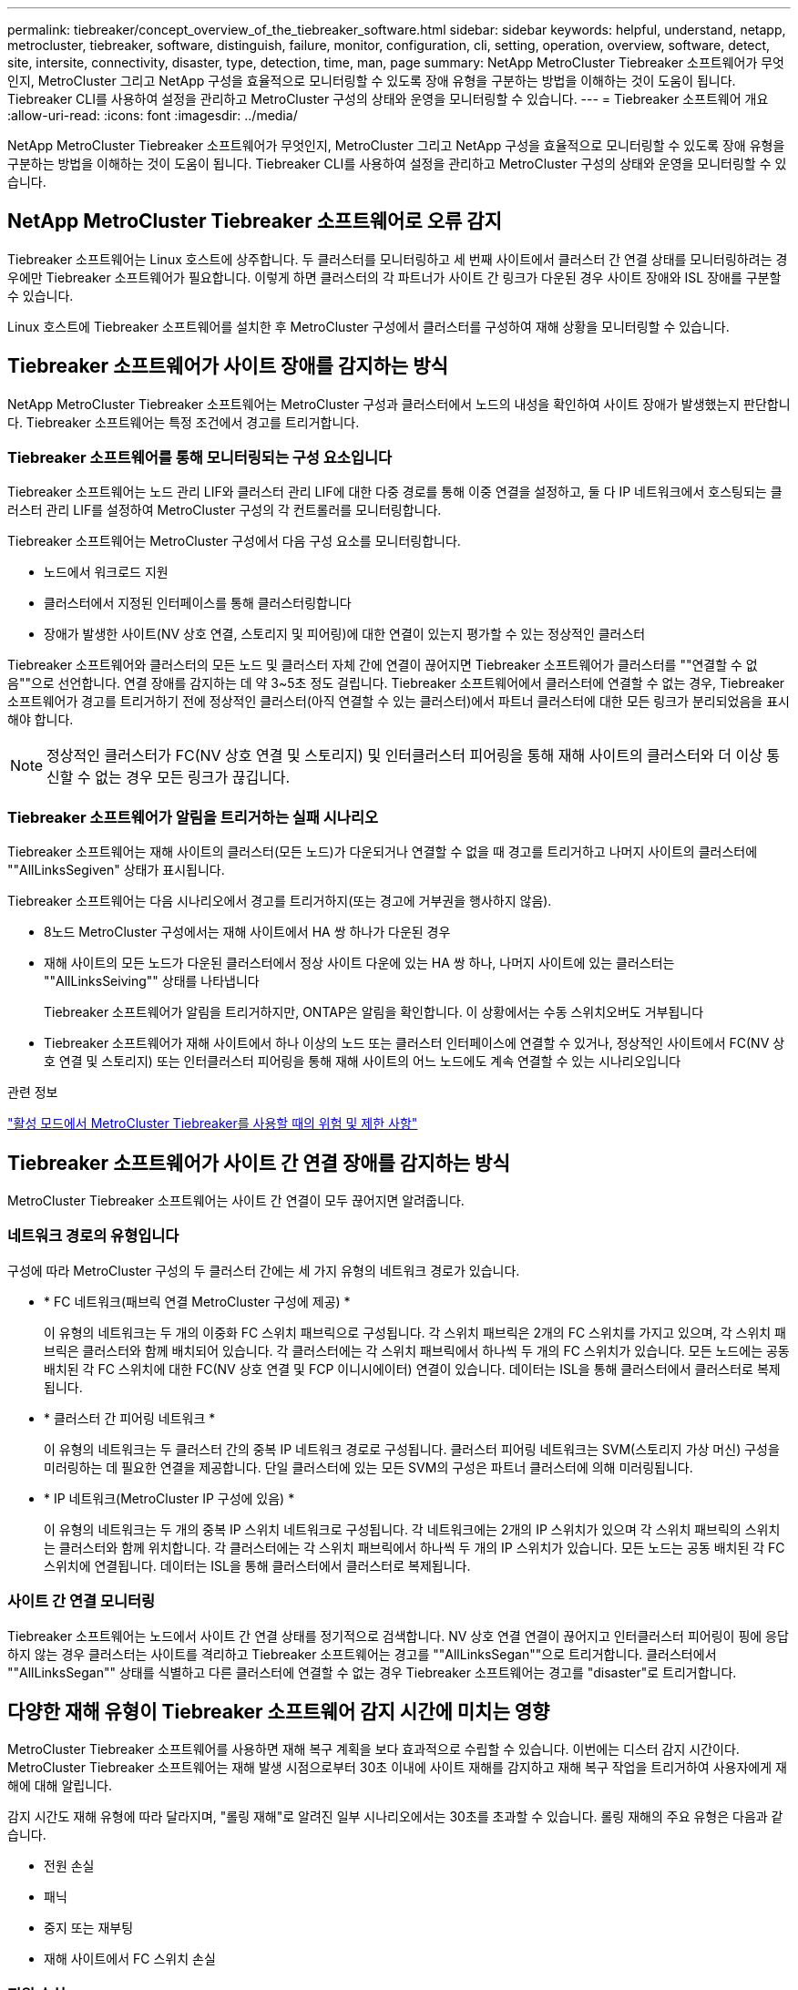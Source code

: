 ---
permalink: tiebreaker/concept_overview_of_the_tiebreaker_software.html 
sidebar: sidebar 
keywords: helpful, understand, netapp, metrocluster, tiebreaker, software, distinguish, failure, monitor, configuration, cli, setting, operation, overview, software, detect, site, intersite, connectivity, disaster, type, detection, time, man, page 
summary: NetApp MetroCluster Tiebreaker 소프트웨어가 무엇인지, MetroCluster 그리고 NetApp 구성을 효율적으로 모니터링할 수 있도록 장애 유형을 구분하는 방법을 이해하는 것이 도움이 됩니다. Tiebreaker CLI를 사용하여 설정을 관리하고 MetroCluster 구성의 상태와 운영을 모니터링할 수 있습니다. 
---
= Tiebreaker 소프트웨어 개요
:allow-uri-read: 
:icons: font
:imagesdir: ../media/


[role="lead"]
NetApp MetroCluster Tiebreaker 소프트웨어가 무엇인지, MetroCluster 그리고 NetApp 구성을 효율적으로 모니터링할 수 있도록 장애 유형을 구분하는 방법을 이해하는 것이 도움이 됩니다. Tiebreaker CLI를 사용하여 설정을 관리하고 MetroCluster 구성의 상태와 운영을 모니터링할 수 있습니다.



== NetApp MetroCluster Tiebreaker 소프트웨어로 오류 감지

Tiebreaker 소프트웨어는 Linux 호스트에 상주합니다. 두 클러스터를 모니터링하고 세 번째 사이트에서 클러스터 간 연결 상태를 모니터링하려는 경우에만 Tiebreaker 소프트웨어가 필요합니다. 이렇게 하면 클러스터의 각 파트너가 사이트 간 링크가 다운된 경우 사이트 장애와 ISL 장애를 구분할 수 있습니다.

Linux 호스트에 Tiebreaker 소프트웨어를 설치한 후 MetroCluster 구성에서 클러스터를 구성하여 재해 상황을 모니터링할 수 있습니다.



== Tiebreaker 소프트웨어가 사이트 장애를 감지하는 방식

NetApp MetroCluster Tiebreaker 소프트웨어는 MetroCluster 구성과 클러스터에서 노드의 내성을 확인하여 사이트 장애가 발생했는지 판단합니다. Tiebreaker 소프트웨어는 특정 조건에서 경고를 트리거합니다.



=== Tiebreaker 소프트웨어를 통해 모니터링되는 구성 요소입니다

Tiebreaker 소프트웨어는 노드 관리 LIF와 클러스터 관리 LIF에 대한 다중 경로를 통해 이중 연결을 설정하고, 둘 다 IP 네트워크에서 호스팅되는 클러스터 관리 LIF를 설정하여 MetroCluster 구성의 각 컨트롤러를 모니터링합니다.

Tiebreaker 소프트웨어는 MetroCluster 구성에서 다음 구성 요소를 모니터링합니다.

* 노드에서 워크로드 지원
* 클러스터에서 지정된 인터페이스를 통해 클러스터링합니다
* 장애가 발생한 사이트(NV 상호 연결, 스토리지 및 피어링)에 대한 연결이 있는지 평가할 수 있는 정상적인 클러스터


Tiebreaker 소프트웨어와 클러스터의 모든 노드 및 클러스터 자체 간에 연결이 끊어지면 Tiebreaker 소프트웨어가 클러스터를 ""연결할 수 없음""으로 선언합니다. 연결 장애를 감지하는 데 약 3~5초 정도 걸립니다. Tiebreaker 소프트웨어에서 클러스터에 연결할 수 없는 경우, Tiebreaker 소프트웨어가 경고를 트리거하기 전에 정상적인 클러스터(아직 연결할 수 있는 클러스터)에서 파트너 클러스터에 대한 모든 링크가 분리되었음을 표시해야 합니다.


NOTE: 정상적인 클러스터가 FC(NV 상호 연결 및 스토리지) 및 인터클러스터 피어링을 통해 재해 사이트의 클러스터와 더 이상 통신할 수 없는 경우 모든 링크가 끊깁니다.



=== Tiebreaker 소프트웨어가 알림을 트리거하는 실패 시나리오

Tiebreaker 소프트웨어는 재해 사이트의 클러스터(모든 노드)가 다운되거나 연결할 수 없을 때 경고를 트리거하고 나머지 사이트의 클러스터에 ""AllLinksSegiven" 상태가 표시됩니다.

Tiebreaker 소프트웨어는 다음 시나리오에서 경고를 트리거하지(또는 경고에 거부권을 행사하지 않음).

* 8노드 MetroCluster 구성에서는 재해 사이트에서 HA 쌍 하나가 다운된 경우
* 재해 사이트의 모든 노드가 다운된 클러스터에서 정상 사이트 다운에 있는 HA 쌍 하나, 나머지 사이트에 있는 클러스터는 ""AllLinksSeiving"" 상태를 나타냅니다
+
Tiebreaker 소프트웨어가 알림을 트리거하지만, ONTAP은 알림을 확인합니다. 이 상황에서는 수동 스위치오버도 거부됩니다

* Tiebreaker 소프트웨어가 재해 사이트에서 하나 이상의 노드 또는 클러스터 인터페이스에 연결할 수 있거나, 정상적인 사이트에서 FC(NV 상호 연결 및 스토리지) 또는 인터클러스터 피어링을 통해 재해 사이트의 어느 노드에도 계속 연결할 수 있는 시나리오입니다


.관련 정보
link:concept_risks_and_limitation_of_using_mcc_tiebreaker_in_active_mode.html["활성 모드에서 MetroCluster Tiebreaker를 사용할 때의 위험 및 제한 사항"]



== Tiebreaker 소프트웨어가 사이트 간 연결 장애를 감지하는 방식

MetroCluster Tiebreaker 소프트웨어는 사이트 간 연결이 모두 끊어지면 알려줍니다.



=== 네트워크 경로의 유형입니다

구성에 따라 MetroCluster 구성의 두 클러스터 간에는 세 가지 유형의 네트워크 경로가 있습니다.

* * FC 네트워크(패브릭 연결 MetroCluster 구성에 제공) *
+
이 유형의 네트워크는 두 개의 이중화 FC 스위치 패브릭으로 구성됩니다. 각 스위치 패브릭은 2개의 FC 스위치를 가지고 있으며, 각 스위치 패브릭은 클러스터와 함께 배치되어 있습니다. 각 클러스터에는 각 스위치 패브릭에서 하나씩 두 개의 FC 스위치가 있습니다. 모든 노드에는 공동 배치된 각 FC 스위치에 대한 FC(NV 상호 연결 및 FCP 이니시에이터) 연결이 있습니다. 데이터는 ISL을 통해 클러스터에서 클러스터로 복제됩니다.

* * 클러스터 간 피어링 네트워크 *
+
이 유형의 네트워크는 두 클러스터 간의 중복 IP 네트워크 경로로 구성됩니다. 클러스터 피어링 네트워크는 SVM(스토리지 가상 머신) 구성을 미러링하는 데 필요한 연결을 제공합니다. 단일 클러스터에 있는 모든 SVM의 구성은 파트너 클러스터에 의해 미러링됩니다.

* * IP 네트워크(MetroCluster IP 구성에 있음) *
+
이 유형의 네트워크는 두 개의 중복 IP 스위치 네트워크로 구성됩니다. 각 네트워크에는 2개의 IP 스위치가 있으며 각 스위치 패브릭의 스위치는 클러스터와 함께 위치합니다. 각 클러스터에는 각 스위치 패브릭에서 하나씩 두 개의 IP 스위치가 있습니다. 모든 노드는 공동 배치된 각 FC 스위치에 연결됩니다. 데이터는 ISL을 통해 클러스터에서 클러스터로 복제됩니다.





=== 사이트 간 연결 모니터링

Tiebreaker 소프트웨어는 노드에서 사이트 간 연결 상태를 정기적으로 검색합니다. NV 상호 연결 연결이 끊어지고 인터클러스터 피어링이 핑에 응답하지 않는 경우 클러스터는 사이트를 격리하고 Tiebreaker 소프트웨어는 경고를 ""AllLinksSegan""으로 트리거합니다. 클러스터에서 ""AllLinksSegan"" 상태를 식별하고 다른 클러스터에 연결할 수 없는 경우 Tiebreaker 소프트웨어는 경고를 "disaster"로 트리거합니다.



== 다양한 재해 유형이 Tiebreaker 소프트웨어 감지 시간에 미치는 영향

MetroCluster Tiebreaker 소프트웨어를 사용하면 재해 복구 계획을 보다 효과적으로 수립할 수 있습니다. 이번에는 디스터 감지 시간이다. MetroCluster Tiebreaker 소프트웨어는 재해 발생 시점으로부터 30초 이내에 사이트 재해를 감지하고 재해 복구 작업을 트리거하여 사용자에게 재해에 대해 알립니다.

감지 시간도 재해 유형에 따라 달라지며, "롤링 재해"로 알려진 일부 시나리오에서는 30초를 초과할 수 있습니다. 롤링 재해의 주요 유형은 다음과 같습니다.

* 전원 손실
* 패닉
* 중지 또는 재부팅
* 재해 사이트에서 FC 스위치 손실




=== 전원 손실

Tiebreaker 소프트웨어는 노드 작동이 중지되면 알림을 즉시 트리거합니다. 전원이 손실되면 인터클러스터 피어링, NV 상호 연결망 및 메일박스 디스크와 같은 모든 연결과 업데이트가 중지됩니다. 클러스터에 연결할 수 없는 시간, 재해 감지 및 기본 5초의 자동 시간을 포함하여 트리거 사이의 시간은 30초를 초과하지 않아야 합니다.



=== 패닉

Tiebreaker 소프트웨어는 사이트 간 NV 상호 연결이 다운되고 나머지 사이트는 ""AllLinksSegiven"" 상태를 나타낼 때 경고를 트리거합니다. 코어 덤프 프로세스가 완료된 후에만 발생합니다. 이 시나리오에서는 클러스터에 연결할 수 없게 되는 클러스터와 재해 감지 사이에 걸리는 시간이 코어 덤프 프로세스에 걸리는 시간과 같거나 더 길어질 수 있습니다. 대부분의 경우 감지 시간은 30초 이상입니다.

노드가 작동을 중지하지만 코어 덤프 프로세스에 대한 파일을 생성하지 않는 경우 검색 시간은 30초를 넘지 않아야 합니다.



=== 중지 또는 재부팅

Tiebreaker 소프트웨어는 노드가 다운되고 나머지 사이트가 ""AllLinksSegiven"" 상태를 나타낼 때만 경고를 트리거합니다. 클러스터 간에 연결할 수 없고 재해 감지 시간이 30초 이상 걸릴 수 있습니다. 이 시나리오에서는 재해 사이트 노드가 종료되는 데 걸리는 시간에 따라 재해 감지 시간이 달라집니다.



=== 재해 사이트에서 FC 스위치 손실(패브릭 연결 MetroCluster 구성)

Tiebreaker 소프트웨어는 노드 작동이 중지되면 알림을 트리거합니다. FC 스위치가 손실되면 노드에서 디스크에 대한 경로를 약 30초 동안 복구하려고 시도합니다. 이 시간 동안 노드는 피어링 네트워크에서 작동 및 응답합니다. 두 FC 스위치가 모두 다운되어 디스크 경로를 복구할 수 없는 경우, 노드는 MultiDiskFailure 오류를 발생시키고 중단시킵니다. FC 스위치 장애와 노드에서 다중디스크 장애 오류가 발생한 횟수 사이에 걸리는 시간은 약 30초입니다. 이 추가 30초를 재해 감지 시간에 추가해야 합니다.



== Tiebreaker CLI 및 man 페이지에 대한 정보를 제공합니다

Tiebreaker CLI는 Tiebreaker 소프트웨어를 원격으로 구성하고 MetroCluster 구성을 모니터링할 수 있는 명령을 제공합니다.

CLI 명령 프롬프트는 NetApp MetroCluster tiebreaker:::> 로 표시됩니다.

man 페이지는 프롬프트에 해당 명령 이름을 입력하여 CLI에서 사용할 수 있습니다.
